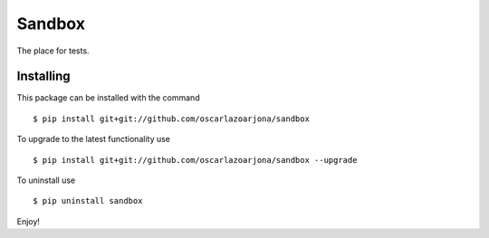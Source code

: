 Sandbox
=====

The place for tests.

Installing
--------

This package can be installed with the command

::

    $ pip install git+git://github.com/oscarlazoarjona/sandbox

To upgrade to the latest functionality use

::

    $ pip install git+git://github.com/oscarlazoarjona/sandbox --upgrade

To uninstall use

::

    $ pip uninstall sandbox

Enjoy!
